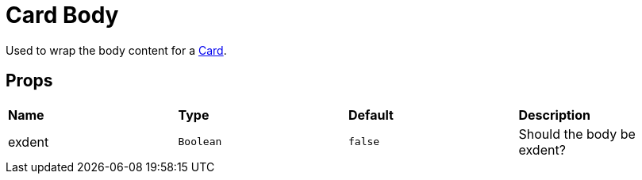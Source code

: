 = Card Body

Used to wrap the body content for a xref:card/index.adoc[Card].

== Props

[grid="rows"]
|===
| *Name* | *Type* | *Default* | *Description*
| exdent | `Boolean` | `false` | Should the body be exdent?
|===
